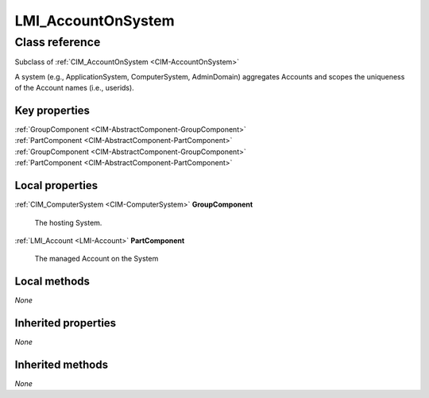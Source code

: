 .. _LMI-AccountOnSystem:

LMI_AccountOnSystem
-------------------

Class reference
===============
Subclass of :ref:`CIM_AccountOnSystem <CIM-AccountOnSystem>`

A system (e.g., ApplicationSystem, ComputerSystem, AdminDomain) aggregates Accounts and scopes the uniqueness of the Account names (i.e., userids).


Key properties
^^^^^^^^^^^^^^

| :ref:`GroupComponent <CIM-AbstractComponent-GroupComponent>`
| :ref:`PartComponent <CIM-AbstractComponent-PartComponent>`
| :ref:`GroupComponent <CIM-AbstractComponent-GroupComponent>`
| :ref:`PartComponent <CIM-AbstractComponent-PartComponent>`

Local properties
^^^^^^^^^^^^^^^^

.. _LMI-AccountOnSystem-GroupComponent:

:ref:`CIM_ComputerSystem <CIM-ComputerSystem>` **GroupComponent**

    The hosting System.

    
.. _LMI-AccountOnSystem-PartComponent:

:ref:`LMI_Account <LMI-Account>` **PartComponent**

    The managed Account on the System

    

Local methods
^^^^^^^^^^^^^

*None*

Inherited properties
^^^^^^^^^^^^^^^^^^^^

*None*

Inherited methods
^^^^^^^^^^^^^^^^^

*None*

